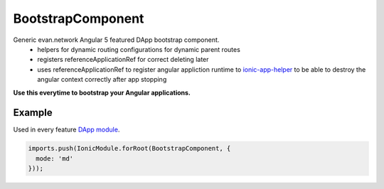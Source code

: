 ==================
BootstrapComponent
==================

Generic evan.network Angular 5 featured DApp bootstrap component.
  - helpers for dynamic routing configurations for dynamic parent routes
  - registers referenceApplicationRef for correct deleting later
  - uses referenceApplicationRef to register angular appliction runtime to `ionic-app-helper </angular-core/additional/ionic-app-helper.html#referenceapplicationref>`_ to be able to destroy the angular context correctly after app stopping

**Use this everytime to bootstrap your Angular applications.**

-------
Example
-------
Used in every feature `DApp module <https://evannetwork.github.io/dapps/angular/hello-world>`_.

.. code-block:: typescript

  imports.push(IonicModule.forRoot(BootstrapComponent, {
    mode: 'md'
  }));